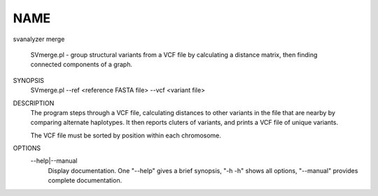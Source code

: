 .. _svbenchmark:

NAME
===============

svanalyzer merge

    SVmerge.pl - group structural variants from a VCF file by calculating a
    distance matrix, then finding connected components of a graph.

SYNOPSIS
      SVmerge.pl --ref <reference FASTA file> --vcf <variant file>

DESCRIPTION
    The program steps through a VCF file, calculating distances to other
    variants in the file that are nearby by comparing alternate haplotypes. It
    then reports cluters of variants, and prints a VCF file of unique
    variants.

    The VCF file must be sorted by position within each chromosome.

OPTIONS
    --help|--manual
        Display documentation. One "--help" gives a brief synopsis, "-h -h"
        shows all options, "--manual" provides complete documentation.


